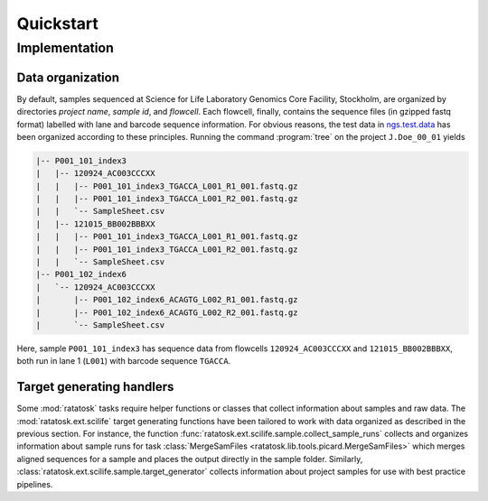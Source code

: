 Quickstart
==========

Implementation
--------------

Data organization
^^^^^^^^^^^^^^^^^

By default, samples sequenced at Science for Life Laboratory Genomics
Core Facility, Stockholm, are organized by directories *project name*,
*sample id*, and *flowcell*. Each flowcell, finally, contains the
sequence files (in gzipped fastq format) labelled with lane and
barcode sequence information. For obvious reasons, the test data in
`ngs.test.data <https://github.com/percyfal/ngs.test.data>`_ has
been organized according to these principles. Running the command
:program:`tree` on the project ``J.Doe_00_01`` yields

.. code-block:: text

    |-- P001_101_index3
    |   |-- 120924_AC003CCCXX
    |   |   |-- P001_101_index3_TGACCA_L001_R1_001.fastq.gz
    |   |   |-- P001_101_index3_TGACCA_L001_R2_001.fastq.gz
    |   |   `-- SampleSheet.csv
    |   |-- 121015_BB002BBBXX
    |   |   |-- P001_101_index3_TGACCA_L001_R1_001.fastq.gz
    |   |   |-- P001_101_index3_TGACCA_L001_R2_001.fastq.gz
    |   |   `-- SampleSheet.csv
    |-- P001_102_index6
    |   `-- 120924_AC003CCCXX
    |       |-- P001_102_index6_ACAGTG_L002_R1_001.fastq.gz
    |       |-- P001_102_index6_ACAGTG_L002_R2_001.fastq.gz
    |       `-- SampleSheet.csv

Here, sample ``P001_101_index3`` has sequence data from flowcells
``120924_AC003CCCXX`` and ``121015_BB002BBBXX``, both run in lane 1
(``L001``) with barcode sequence ``TGACCA``.

Target generating handlers
^^^^^^^^^^^^^^^^^^^^^^^^^^

Some :mod:`ratatosk` tasks require helper functions or classes that
collect information about samples and raw data. The
:mod:`ratatosk.ext.scilife` target generating functions have been
tailored to work with data organized as described in the previous
section. For instance, the function
:func:`ratatosk.ext.scilife.sample.collect_sample_runs` collects and
organizes information about sample runs for task :class:`MergeSamFiles
<ratatosk.lib.tools.picard.MergeSamFiles>` which merges aligned
sequences for a sample and places the output directly in the sample
folder. Similarly, :class:`ratatosk.ext.scilife.sample.target_generator`
collects information about project samples for use with best practice
pipelines.

